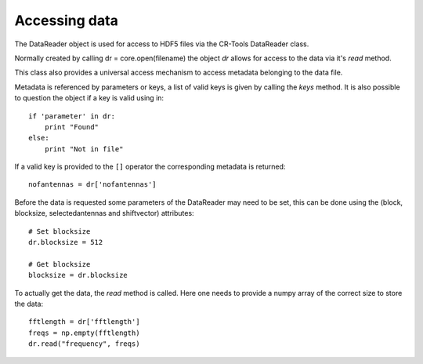 **************
Accessing data
**************

The DataReader object is used for access to HDF5 files via the CR-Tools DataReader class.

Normally created by calling dr = core.open(filename) the object *dr*
allows for access to the data via it's *read* method.

This class also provides a universal access mechanism to access metadata
belonging to the data file. 

Metadata is referenced by parameters or keys, a list of valid keys is
given by calling the *keys* method.
It is also possible to question the object if a key is valid using in::

    if 'parameter' in dr:
        print "Found"
    else:
        print "Not in file"

If a valid key is provided to the ``[]`` operator the corresponding
metadata is returned::

    nofantennas = dr['nofantennas']

Before the data is requested some parameters of the DataReader may
need to be set, this can be done using the (block, blocksize,
selectedantennas and shiftvector) attributes::

    # Set blocksize
    dr.blocksize = 512
    
    # Get blocksize
    blocksize = dr.blocksize

To actually get the data, the *read* method is called. Here one needs
to provide a numpy array of the correct size to store the data::

    fftlength = dr['fftlength']
    freqs = np.empty(fftlength)
    dr.read("frequency", freqs)

